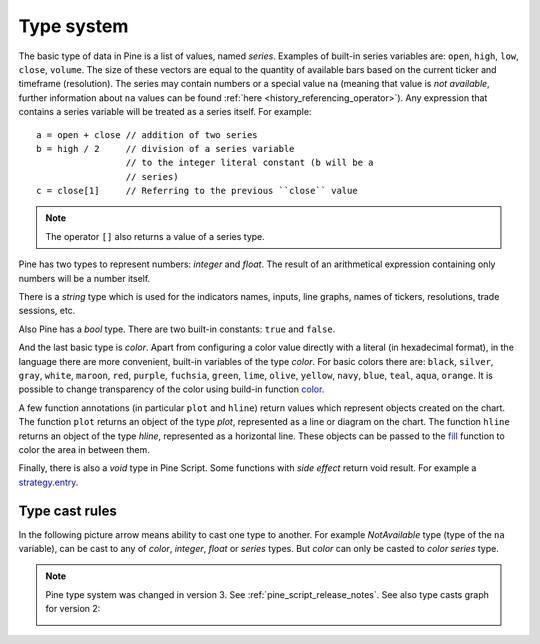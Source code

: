 Type system
===========

The basic type of data in Pine is a list of values, named *series*.
Examples of built-in series variables are: ``open``, ``high``, ``low``,
``close``, ``volume``. The size of these vectors are equal to the
quantity of available bars based on the current ticker and timeframe
(resolution). The series may contain numbers or a special value ``na``
(meaning that value is *not available*, further information about ``na`` values
can be found :ref:`here <history_referencing_operator>`). 
Any expression that contains a series variable will be treated as a
series itself. For example::

    a = open + close // addition of two series
    b = high / 2     // division of a series variable
                     // to the integer literal constant (b will be a
                     // series)
    c = close[1]     // Referring to the previous ``close`` value

.. note:: The operator ``[]`` also returns a value of a series type.

Pine has two types to represent numbers: *integer* and *float*. The
result of an arithmetical expression containing only numbers will be a
number itself.

There is a *string* type which is used for the indicators names,
inputs, line graphs, names of tickers, resolutions, trade sessions, etc.

Also Pine has a *bool* type. There are two built-in constants: ``true``
and ``false``.

And the last basic type is *color*. Apart from configuring a color
value directly with a literal (in hexadecimal format), in the language
there are more convenient, built-in variables of the type *color*. For
basic colors there are: ``black``, ``silver``, ``gray``, ``white``,
``maroon``, ``red``, ``purple``, ``fuchsia``, ``green``, ``lime``,
``olive``, ``yellow``, ``navy``, ``blue``, ``teal``, ``aqua``,
``orange``. It is possible to change transparency of the color using
build-in function
`color <https://www.tradingview.com/study-script-reference/#fun_color>`__.

A few function annotations (in particular ``plot`` and ``hline``) return
values which represent objects created on the chart. The function
``plot`` returns an object of the type *plot*, represented as a line
or diagram on the chart. The function ``hline`` returns an object of the
type *hline*, represented as a horizontal line. These objects can be
passed to the `fill <https://www.tradingview.com/study-script-reference/#fun_fill>`__ 
function to color the area in between them.

Finally, there is also a *void* type in Pine Script. Some functions with *side effect* 
return void result. For example a 
`strategy.entry <https://www.tradingview.com/study-script-reference/#fun_strategy{dot}entry>`__.

Type cast rules
---------------

In the following picture arrow means ability to cast one type to
another. For example *NotAvailable* type (type of the ``na`` variable), can be
cast to any of *color*, *integer*, *float* or *series* types. But
*color* can only be casted to *color series* type.

.. image:: images/Pine_Types_v3.jpg

.. note:: Pine type system was changed in version 3. See :ref:`pine_script_release_notes`. See also type casts
   graph for version 2:
   
   |Pine_Types_v2|

.. |Pine_Types_v2| image:: images/Pine_Types_v2.jpg
    :width: 200px
    :height: 200px
